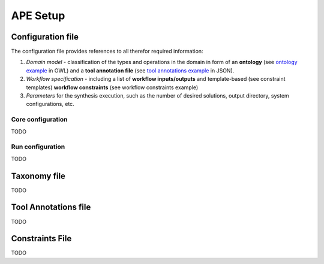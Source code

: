 APE Setup
=========

Configuration file
^^^^^^^^^^^^^^^^^^

The configuration file provides references to all therefor required information:

1. *Domain model* - classification of the types and operations in the domain in form 
   of an **ontology** (see `ontology example <../demo/imagemagick.html#ontology>`_ in OWL) 
   and a **tool annotation file** (see `tool annotations example <../demo/imagemagick.html#tools>`_ in JSON).
2. *Workflow specification* - including a list of **workflow inputs/outputs** and template-based 
   (see constraint templates) **workflow constraints** (see workflow constraints example)
3. *Parameters* for the synthesis execution, such as the number of desired solutions, 
   output directory, system configurations, etc.

Core configuration
~~~~~~~~~~~~~~~~~~

TODO

Run configuration
~~~~~~~~~~~~~~~~~

TODO

Taxonomy file
^^^^^^^^^^^^^

TODO

Tool Annotations file
^^^^^^^^^^^^^^^^^^^^^

TODO

Constraints File
^^^^^^^^^^^^^^^^

TODO
